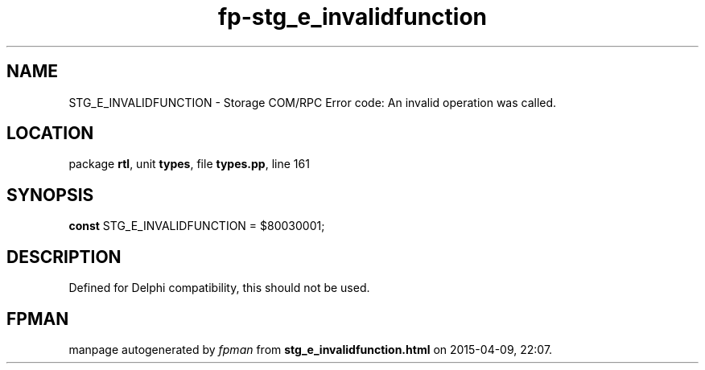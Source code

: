 .\" file autogenerated by fpman
.TH "fp-stg_e_invalidfunction" 3 "2014-03-14" "fpman" "Free Pascal Programmer's Manual"
.SH NAME
STG_E_INVALIDFUNCTION - Storage COM/RPC Error code: An invalid operation was called.
.SH LOCATION
package \fBrtl\fR, unit \fBtypes\fR, file \fBtypes.pp\fR, line 161
.SH SYNOPSIS
\fBconst\fR STG_E_INVALIDFUNCTION = $80030001;

.SH DESCRIPTION
Defined for Delphi compatibility, this should not be used.


.SH FPMAN
manpage autogenerated by \fIfpman\fR from \fBstg_e_invalidfunction.html\fR on 2015-04-09, 22:07.

